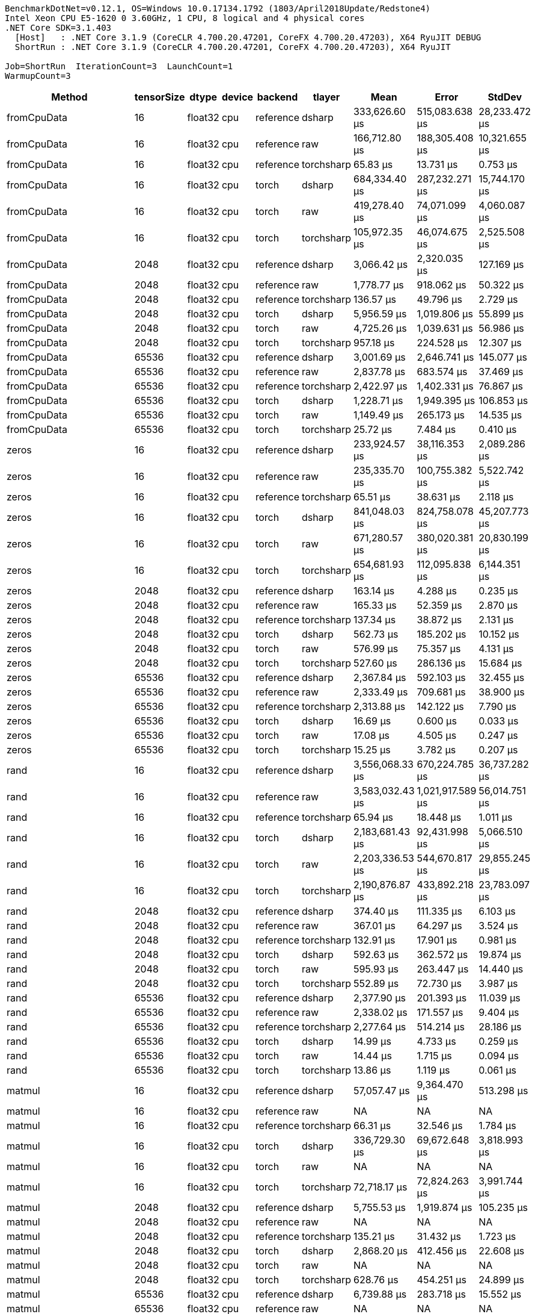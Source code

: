 ....
BenchmarkDotNet=v0.12.1, OS=Windows 10.0.17134.1792 (1803/April2018Update/Redstone4)
Intel Xeon CPU E5-1620 0 3.60GHz, 1 CPU, 8 logical and 4 physical cores
.NET Core SDK=3.1.403
  [Host]   : .NET Core 3.1.9 (CoreCLR 4.700.20.47201, CoreFX 4.700.20.47203), X64 RyuJIT DEBUG
  ShortRun : .NET Core 3.1.9 (CoreCLR 4.700.20.47201, CoreFX 4.700.20.47203), X64 RyuJIT

Job=ShortRun  IterationCount=3  LaunchCount=1  
WarmupCount=3  
....
[options="header"]
|===
|                     Method|  tensorSize|    dtype|  device|    backend|      tlayer|             Mean|             Error|         StdDev
|                fromCpuData|          16|  float32|     cpu|  reference|      dsharp|    333,626.60 μs|    515,083.638 μs|  28,233.472 μs
|                fromCpuData|          16|  float32|     cpu|  reference|         raw|    166,712.80 μs|    188,305.408 μs|  10,321.655 μs
|                fromCpuData|          16|  float32|     cpu|  reference|  torchsharp|         65.83 μs|         13.731 μs|       0.753 μs
|                fromCpuData|          16|  float32|     cpu|      torch|      dsharp|    684,334.40 μs|    287,232.271 μs|  15,744.170 μs
|                fromCpuData|          16|  float32|     cpu|      torch|         raw|    419,278.40 μs|     74,071.099 μs|   4,060.087 μs
|                fromCpuData|          16|  float32|     cpu|      torch|  torchsharp|    105,972.35 μs|     46,074.675 μs|   2,525.508 μs
|                fromCpuData|        2048|  float32|     cpu|  reference|      dsharp|      3,066.42 μs|      2,320.035 μs|     127.169 μs
|                fromCpuData|        2048|  float32|     cpu|  reference|         raw|      1,778.77 μs|        918.062 μs|      50.322 μs
|                fromCpuData|        2048|  float32|     cpu|  reference|  torchsharp|        136.57 μs|         49.796 μs|       2.729 μs
|                fromCpuData|        2048|  float32|     cpu|      torch|      dsharp|      5,956.59 μs|      1,019.806 μs|      55.899 μs
|                fromCpuData|        2048|  float32|     cpu|      torch|         raw|      4,725.26 μs|      1,039.631 μs|      56.986 μs
|                fromCpuData|        2048|  float32|     cpu|      torch|  torchsharp|        957.18 μs|        224.528 μs|      12.307 μs
|                fromCpuData|       65536|  float32|     cpu|  reference|      dsharp|      3,001.69 μs|      2,646.741 μs|     145.077 μs
|                fromCpuData|       65536|  float32|     cpu|  reference|         raw|      2,837.78 μs|        683.574 μs|      37.469 μs
|                fromCpuData|       65536|  float32|     cpu|  reference|  torchsharp|      2,422.97 μs|      1,402.331 μs|      76.867 μs
|                fromCpuData|       65536|  float32|     cpu|      torch|      dsharp|      1,228.71 μs|      1,949.395 μs|     106.853 μs
|                fromCpuData|       65536|  float32|     cpu|      torch|         raw|      1,149.49 μs|        265.173 μs|      14.535 μs
|                fromCpuData|       65536|  float32|     cpu|      torch|  torchsharp|         25.72 μs|          7.484 μs|       0.410 μs
|                      zeros|          16|  float32|     cpu|  reference|      dsharp|    233,924.57 μs|     38,116.353 μs|   2,089.286 μs
|                      zeros|          16|  float32|     cpu|  reference|         raw|    235,335.70 μs|    100,755.382 μs|   5,522.742 μs
|                      zeros|          16|  float32|     cpu|  reference|  torchsharp|         65.51 μs|         38.631 μs|       2.118 μs
|                      zeros|          16|  float32|     cpu|      torch|      dsharp|    841,048.03 μs|    824,758.078 μs|  45,207.773 μs
|                      zeros|          16|  float32|     cpu|      torch|         raw|    671,280.57 μs|    380,020.381 μs|  20,830.199 μs
|                      zeros|          16|  float32|     cpu|      torch|  torchsharp|    654,681.93 μs|    112,095.838 μs|   6,144.351 μs
|                      zeros|        2048|  float32|     cpu|  reference|      dsharp|        163.14 μs|          4.288 μs|       0.235 μs
|                      zeros|        2048|  float32|     cpu|  reference|         raw|        165.33 μs|         52.359 μs|       2.870 μs
|                      zeros|        2048|  float32|     cpu|  reference|  torchsharp|        137.34 μs|         38.872 μs|       2.131 μs
|                      zeros|        2048|  float32|     cpu|      torch|      dsharp|        562.73 μs|        185.202 μs|      10.152 μs
|                      zeros|        2048|  float32|     cpu|      torch|         raw|        576.99 μs|         75.357 μs|       4.131 μs
|                      zeros|        2048|  float32|     cpu|      torch|  torchsharp|        527.60 μs|        286.136 μs|      15.684 μs
|                      zeros|       65536|  float32|     cpu|  reference|      dsharp|      2,367.84 μs|        592.103 μs|      32.455 μs
|                      zeros|       65536|  float32|     cpu|  reference|         raw|      2,333.49 μs|        709.681 μs|      38.900 μs
|                      zeros|       65536|  float32|     cpu|  reference|  torchsharp|      2,313.88 μs|        142.122 μs|       7.790 μs
|                      zeros|       65536|  float32|     cpu|      torch|      dsharp|         16.69 μs|          0.600 μs|       0.033 μs
|                      zeros|       65536|  float32|     cpu|      torch|         raw|         17.08 μs|          4.505 μs|       0.247 μs
|                      zeros|       65536|  float32|     cpu|      torch|  torchsharp|         15.25 μs|          3.782 μs|       0.207 μs
|                       rand|          16|  float32|     cpu|  reference|      dsharp|  3,556,068.33 μs|    670,224.785 μs|  36,737.282 μs
|                       rand|          16|  float32|     cpu|  reference|         raw|  3,583,032.43 μs|  1,021,917.589 μs|  56,014.751 μs
|                       rand|          16|  float32|     cpu|  reference|  torchsharp|         65.94 μs|         18.448 μs|       1.011 μs
|                       rand|          16|  float32|     cpu|      torch|      dsharp|  2,183,681.43 μs|     92,431.998 μs|   5,066.510 μs
|                       rand|          16|  float32|     cpu|      torch|         raw|  2,203,336.53 μs|    544,670.817 μs|  29,855.245 μs
|                       rand|          16|  float32|     cpu|      torch|  torchsharp|  2,190,876.87 μs|    433,892.218 μs|  23,783.097 μs
|                       rand|        2048|  float32|     cpu|  reference|      dsharp|        374.40 μs|        111.335 μs|       6.103 μs
|                       rand|        2048|  float32|     cpu|  reference|         raw|        367.01 μs|         64.297 μs|       3.524 μs
|                       rand|        2048|  float32|     cpu|  reference|  torchsharp|        132.91 μs|         17.901 μs|       0.981 μs
|                       rand|        2048|  float32|     cpu|      torch|      dsharp|        592.63 μs|        362.572 μs|      19.874 μs
|                       rand|        2048|  float32|     cpu|      torch|         raw|        595.93 μs|        263.447 μs|      14.440 μs
|                       rand|        2048|  float32|     cpu|      torch|  torchsharp|        552.89 μs|         72.730 μs|       3.987 μs
|                       rand|       65536|  float32|     cpu|  reference|      dsharp|      2,377.90 μs|        201.393 μs|      11.039 μs
|                       rand|       65536|  float32|     cpu|  reference|         raw|      2,338.02 μs|        171.557 μs|       9.404 μs
|                       rand|       65536|  float32|     cpu|  reference|  torchsharp|      2,277.64 μs|        514.214 μs|      28.186 μs
|                       rand|       65536|  float32|     cpu|      torch|      dsharp|         14.99 μs|          4.733 μs|       0.259 μs
|                       rand|       65536|  float32|     cpu|      torch|         raw|         14.44 μs|          1.715 μs|       0.094 μs
|                       rand|       65536|  float32|     cpu|      torch|  torchsharp|         13.86 μs|          1.119 μs|       0.061 μs
|                     matmul|          16|  float32|     cpu|  reference|      dsharp|     57,057.47 μs|      9,364.470 μs|     513.298 μs
|                     matmul|          16|  float32|     cpu|  reference|         raw|               NA|                NA|             NA
|                     matmul|          16|  float32|     cpu|  reference|  torchsharp|         66.31 μs|         32.546 μs|       1.784 μs
|                     matmul|          16|  float32|     cpu|      torch|      dsharp|    336,729.30 μs|     69,672.648 μs|   3,818.993 μs
|                     matmul|          16|  float32|     cpu|      torch|         raw|               NA|                NA|             NA
|                     matmul|          16|  float32|     cpu|      torch|  torchsharp|     72,718.17 μs|     72,824.263 μs|   3,991.744 μs
|                     matmul|        2048|  float32|     cpu|  reference|      dsharp|      5,755.53 μs|      1,919.874 μs|     105.235 μs
|                     matmul|        2048|  float32|     cpu|  reference|         raw|               NA|                NA|             NA
|                     matmul|        2048|  float32|     cpu|  reference|  torchsharp|        135.21 μs|         31.432 μs|       1.723 μs
|                     matmul|        2048|  float32|     cpu|      torch|      dsharp|      2,868.20 μs|        412.456 μs|      22.608 μs
|                     matmul|        2048|  float32|     cpu|      torch|         raw|               NA|                NA|             NA
|                     matmul|        2048|  float32|     cpu|      torch|  torchsharp|        628.76 μs|        454.251 μs|      24.899 μs
|                     matmul|       65536|  float32|     cpu|  reference|      dsharp|      6,739.88 μs|        283.718 μs|      15.552 μs
|                     matmul|       65536|  float32|     cpu|  reference|         raw|               NA|                NA|             NA
|                     matmul|       65536|  float32|     cpu|  reference|  torchsharp|      2,371.93 μs|        225.211 μs|      12.345 μs
|                     matmul|       65536|  float32|     cpu|      torch|      dsharp|        315.50 μs|      1,590.441 μs|      87.177 μs
|                     matmul|       65536|  float32|     cpu|      torch|         raw|               NA|                NA|             NA
|                     matmul|       65536|  float32|     cpu|      torch|  torchsharp|         56.44 μs|         30.753 μs|       1.686 μs
|                   addition|          16|  float32|     cpu|  reference|      dsharp|     16,272.11 μs|      2,344.387 μs|     128.504 μs
|                   addition|          16|  float32|     cpu|  reference|         raw|      1,366.23 μs|        148.490 μs|       8.139 μs
|                   addition|          16|  float32|     cpu|  reference|  torchsharp|         65.80 μs|          8.880 μs|       0.487 μs
|                   addition|          16|  float32|     cpu|      torch|      dsharp|    115,989.73 μs|    242,822.886 μs|  13,309.942 μs
|                   addition|          16|  float32|     cpu|      torch|         raw|     62,017.27 μs|      9,165.561 μs|     502.395 μs
|                   addition|          16|  float32|     cpu|      torch|  torchsharp|     55,170.67 μs|     19,859.649 μs|   1,088.574 μs
|                   addition|        2048|  float32|     cpu|  reference|      dsharp|        996.01 μs|        141.404 μs|       7.751 μs
|                   addition|        2048|  float32|     cpu|  reference|         raw|        764.52 μs|        216.839 μs|      11.886 μs
|                   addition|        2048|  float32|     cpu|  reference|  torchsharp|        139.06 μs|         29.843 μs|       1.636 μs
|                   addition|        2048|  float32|     cpu|      torch|      dsharp|      1,842.30 μs|        852.755 μs|      46.742 μs
|                   addition|        2048|  float32|     cpu|      torch|         raw|      1,533.88 μs|        703.420 μs|      38.557 μs
|                   addition|        2048|  float32|     cpu|      torch|  torchsharp|      1,410.13 μs|         40.421 μs|       2.216 μs
|                   addition|       65536|  float32|     cpu|  reference|      dsharp|      3,304.84 μs|      3,190.497 μs|     174.882 μs
|                   addition|       65536|  float32|     cpu|  reference|         raw|      3,115.26 μs|      1,674.015 μs|      91.758 μs
|                   addition|       65536|  float32|     cpu|  reference|  torchsharp|      2,397.92 μs|         95.010 μs|       5.208 μs
|                   addition|       65536|  float32|     cpu|      torch|      dsharp|        882.38 μs|        163.199 μs|       8.946 μs
|                   addition|       65536|  float32|     cpu|      torch|         raw|        836.35 μs|        128.501 μs|       7.044 μs
|                   addition|       65536|  float32|     cpu|      torch|  torchsharp|        830.73 μs|        108.604 μs|       5.953 μs
|                  addScalar|          16|  float32|     cpu|  reference|      dsharp|     15,923.12 μs|      5,339.620 μs|     292.683 μs
|                  addScalar|          16|  float32|     cpu|  reference|         raw|        907.39 μs|        456.194 μs|      25.006 μs
|                  addScalar|          16|  float32|     cpu|  reference|  torchsharp|        104.83 μs|        293.359 μs|      16.080 μs
|                  addScalar|          16|  float32|     cpu|      torch|      dsharp|    256,379.20 μs|     88,383.152 μs|   4,844.579 μs
|                  addScalar|          16|  float32|     cpu|      torch|         raw|    182,961.27 μs|     24,439.819 μs|   1,339.629 μs
|                  addScalar|          16|  float32|     cpu|      torch|  torchsharp|    148,599.67 μs|     11,653.893 μs|     638.789 μs
|                  addScalar|        2048|  float32|     cpu|  reference|      dsharp|        544.12 μs|        200.435 μs|      10.987 μs
|                  addScalar|        2048|  float32|     cpu|  reference|         raw|        399.58 μs|        162.817 μs|       8.925 μs
|                  addScalar|        2048|  float32|     cpu|  reference|  torchsharp|        139.33 μs|         16.592 μs|       0.909 μs
|                  addScalar|        2048|  float32|     cpu|      torch|      dsharp|      3,114.69 μs|        173.131 μs|       9.490 μs
|                  addScalar|        2048|  float32|     cpu|      torch|         raw|      2,558.02 μs|        255.041 μs|      13.980 μs
|                  addScalar|        2048|  float32|     cpu|      torch|  torchsharp|      2,359.01 μs|        973.752 μs|      53.375 μs
|                  addScalar|       65536|  float32|     cpu|  reference|      dsharp|      2,742.91 μs|        841.516 μs|      46.126 μs
|                  addScalar|       65536|  float32|     cpu|  reference|         raw|      2,893.10 μs|      2,395.738 μs|     131.318 μs
|                  addScalar|       65536|  float32|     cpu|  reference|  torchsharp|      2,309.75 μs|        565.934 μs|      31.021 μs
|                  addScalar|       65536|  float32|     cpu|      torch|      dsharp|        958.88 μs|        197.755 μs|      10.840 μs
|                  addScalar|       65536|  float32|     cpu|      torch|         raw|        915.42 μs|         98.566 μs|       5.403 μs
|                  addScalar|       65536|  float32|     cpu|      torch|  torchsharp|        893.60 μs|        120.595 μs|       6.610 μs
|               addWithAlpha|          16|  float32|     cpu|  reference|      dsharp|     29,758.33 μs|     13,281.385 μs|     727.998 μs
|               addWithAlpha|          16|  float32|     cpu|  reference|         raw|      2,262.59 μs|        477.888 μs|      26.195 μs
|               addWithAlpha|          16|  float32|     cpu|  reference|  torchsharp|         91.43 μs|        171.698 μs|       9.411 μs
|               addWithAlpha|          16|  float32|     cpu|      torch|      dsharp|    382,841.60 μs|    192,043.104 μs|  10,526.531 μs
|               addWithAlpha|          16|  float32|     cpu|      torch|         raw|    254,272.97 μs|    142,723.921 μs|   7,823.180 μs
|               addWithAlpha|          16|  float32|     cpu|      torch|  torchsharp|     50,404.14 μs|     10,909.626 μs|     597.993 μs
|               addWithAlpha|        2048|  float32|     cpu|  reference|      dsharp|        633.28 μs|        162.123 μs|       8.887 μs
|               addWithAlpha|        2048|  float32|     cpu|  reference|         raw|      1,100.56 μs|        345.155 μs|      18.919 μs
|               addWithAlpha|        2048|  float32|     cpu|  reference|  torchsharp|        133.78 μs|         18.374 μs|       1.007 μs
|               addWithAlpha|        2048|  float32|     cpu|      torch|      dsharp|      4,196.76 μs|      1,531.861 μs|      83.966 μs
|               addWithAlpha|        2048|  float32|     cpu|      torch|         raw|      4,102.10 μs|      1,022.634 μs|      56.054 μs
|               addWithAlpha|        2048|  float32|     cpu|      torch|  torchsharp|      1,443.89 μs|        374.308 μs|      20.517 μs
|               addWithAlpha|       65536|  float32|     cpu|  reference|      dsharp|      2,899.00 μs|      2,654.535 μs|     145.504 μs
|               addWithAlpha|       65536|  float32|     cpu|  reference|         raw|      3,501.77 μs|      2,864.696 μs|     157.024 μs
|               addWithAlpha|       65536|  float32|     cpu|  reference|  torchsharp|      2,354.48 μs|        331.946 μs|      18.195 μs
|               addWithAlpha|       65536|  float32|     cpu|      torch|      dsharp|      1,009.49 μs|         81.607 μs|       4.473 μs
|               addWithAlpha|       65536|  float32|     cpu|      torch|         raw|      1,616.67 μs|        274.731 μs|      15.059 μs
|               addWithAlpha|       65536|  float32|     cpu|      torch|  torchsharp|        825.24 μs|        283.504 μs|      15.540 μs
|        addWithAlphaInPlace|          16|  float32|     cpu|  reference|      dsharp|     26,559.82 μs|      7,634.800 μs|     418.489 μs
|        addWithAlphaInPlace|          16|  float32|     cpu|  reference|         raw|      2,293.11 μs|      1,070.167 μs|      58.659 μs
|        addWithAlphaInPlace|          16|  float32|     cpu|  reference|  torchsharp|         90.45 μs|        133.624 μs|       7.324 μs
|        addWithAlphaInPlace|          16|  float32|     cpu|      torch|      dsharp|    384,477.27 μs|     65,209.291 μs|   3,574.341 μs
|        addWithAlphaInPlace|          16|  float32|     cpu|      torch|         raw|    254,272.87 μs|     76,980.263 μs|   4,219.548 μs
|        addWithAlphaInPlace|          16|  float32|     cpu|      torch|  torchsharp|     24,489.62 μs|     15,941.734 μs|     873.820 μs
|        addWithAlphaInPlace|        2048|  float32|     cpu|  reference|      dsharp|        629.38 μs|         95.764 μs|       5.249 μs
|        addWithAlphaInPlace|        2048|  float32|     cpu|  reference|         raw|      1,012.49 μs|         69.768 μs|       3.824 μs
|        addWithAlphaInPlace|        2048|  float32|     cpu|  reference|  torchsharp|        137.26 μs|          4.778 μs|       0.262 μs
|        addWithAlphaInPlace|        2048|  float32|     cpu|      torch|      dsharp|      4,124.89 μs|        444.193 μs|      24.348 μs
|        addWithAlphaInPlace|        2048|  float32|     cpu|      torch|         raw|      3,991.70 μs|      1,811.548 μs|      99.297 μs
|        addWithAlphaInPlace|        2048|  float32|     cpu|      torch|  torchsharp|        627.23 μs|        184.295 μs|      10.102 μs
|        addWithAlphaInPlace|       65536|  float32|     cpu|  reference|      dsharp|      2,676.70 μs|        338.558 μs|      18.557 μs
|        addWithAlphaInPlace|       65536|  float32|     cpu|  reference|         raw|      3,668.83 μs|      6,719.361 μs|     368.311 μs
|        addWithAlphaInPlace|       65536|  float32|     cpu|  reference|  torchsharp|      2,319.44 μs|        490.682 μs|      26.896 μs
|        addWithAlphaInPlace|       65536|  float32|     cpu|      torch|      dsharp|        728.87 μs|      1,278.449 μs|      70.076 μs
|        addWithAlphaInPlace|       65536|  float32|     cpu|      torch|         raw|      1,634.35 μs|        287.292 μs|      15.747 μs
|        addWithAlphaInPlace|       65536|  float32|     cpu|      torch|  torchsharp|        421.73 μs|        100.565 μs|       5.512 μs
|         addScalarWithAlpha|          16|  float32|     cpu|  reference|      dsharp|     26,473.72 μs|      9,551.541 μs|     523.552 μs
|         addScalarWithAlpha|          16|  float32|     cpu|  reference|         raw|      1,435.75 μs|         84.680 μs|       4.642 μs
|         addScalarWithAlpha|          16|  float32|     cpu|  reference|  torchsharp|         69.17 μs|         34.805 μs|       1.908 μs
|         addScalarWithAlpha|          16|  float32|     cpu|      torch|      dsharp|    385,832.93 μs|    116,259.833 μs|   6,372.594 μs
|         addScalarWithAlpha|          16|  float32|     cpu|      torch|         raw|    353,122.40 μs|     82,085.539 μs|   4,499.385 μs
|         addScalarWithAlpha|          16|  float32|     cpu|      torch|  torchsharp|    148,287.03 μs|     38,367.519 μs|   2,103.053 μs
|         addScalarWithAlpha|        2048|  float32|     cpu|  reference|      dsharp|        615.63 μs|        100.581 μs|       5.513 μs
|         addScalarWithAlpha|        2048|  float32|     cpu|  reference|         raw|        395.76 μs|         43.691 μs|       2.395 μs
|         addScalarWithAlpha|        2048|  float32|     cpu|  reference|  torchsharp|        134.97 μs|         19.921 μs|       1.092 μs
|         addScalarWithAlpha|        2048|  float32|     cpu|      torch|      dsharp|      4,104.67 μs|      1,755.674 μs|      96.234 μs
|         addScalarWithAlpha|        2048|  float32|     cpu|      torch|         raw|      4,142.93 μs|      1,107.433 μs|      60.702 μs
|         addScalarWithAlpha|        2048|  float32|     cpu|      torch|  torchsharp|      2,335.77 μs|         85.249 μs|       4.673 μs
|         addScalarWithAlpha|       65536|  float32|     cpu|  reference|      dsharp|      2,968.62 μs|      4,849.410 μs|     265.813 μs
|         addScalarWithAlpha|       65536|  float32|     cpu|  reference|         raw|      2,904.87 μs|      1,287.081 μs|      70.549 μs
|         addScalarWithAlpha|       65536|  float32|     cpu|  reference|  torchsharp|      2,347.17 μs|         61.062 μs|       3.347 μs
|         addScalarWithAlpha|       65536|  float32|     cpu|      torch|      dsharp|      1,002.32 μs|        122.174 μs|       6.697 μs
|         addScalarWithAlpha|       65536|  float32|     cpu|      torch|         raw|        988.76 μs|        228.891 μs|      12.546 μs
|         addScalarWithAlpha|       65536|  float32|     cpu|      torch|  torchsharp|        895.86 μs|        114.751 μs|       6.290 μs
|  addScalarWithAlphaInPlace|          16|  float32|     cpu|  reference|      dsharp|     25,745.67 μs|      1,490.502 μs|      81.699 μs
|  addScalarWithAlphaInPlace|          16|  float32|     cpu|  reference|         raw|      1,404.81 μs|        245.630 μs|      13.464 μs
|  addScalarWithAlphaInPlace|          16|  float32|     cpu|  reference|  torchsharp|         66.72 μs|         33.116 μs|       1.815 μs
|  addScalarWithAlphaInPlace|          16|  float32|     cpu|      torch|      dsharp|    374,957.07 μs|    135,650.865 μs|   7,435.482 μs
|  addScalarWithAlphaInPlace|          16|  float32|     cpu|      torch|         raw|    354,494.10 μs|    121,140.756 μs|   6,640.134 μs
|  addScalarWithAlphaInPlace|          16|  float32|     cpu|      torch|  torchsharp|    126,307.47 μs|     50,272.380 μs|   2,755.599 μs
|  addScalarWithAlphaInPlace|        2048|  float32|     cpu|  reference|      dsharp|        672.33 μs|        172.952 μs|       9.480 μs
|  addScalarWithAlphaInPlace|        2048|  float32|     cpu|  reference|         raw|        400.13 μs|        111.200 μs|       6.095 μs
|  addScalarWithAlphaInPlace|        2048|  float32|     cpu|  reference|  torchsharp|        136.93 μs|         28.794 μs|       1.578 μs
|  addScalarWithAlphaInPlace|        2048|  float32|     cpu|      torch|      dsharp|      4,239.82 μs|      1,350.527 μs|      74.027 μs
|  addScalarWithAlphaInPlace|        2048|  float32|     cpu|      torch|         raw|      3,928.05 μs|        634.591 μs|      34.784 μs
|  addScalarWithAlphaInPlace|        2048|  float32|     cpu|      torch|  torchsharp|      1,486.05 μs|        549.824 μs|      30.138 μs
|  addScalarWithAlphaInPlace|       65536|  float32|     cpu|  reference|      dsharp|      2,964.23 μs|      5,696.559 μs|     312.248 μs
|  addScalarWithAlphaInPlace|       65536|  float32|     cpu|  reference|         raw|      2,784.85 μs|      1,271.345 μs|      69.687 μs
|  addScalarWithAlphaInPlace|       65536|  float32|     cpu|  reference|  torchsharp|      2,381.58 μs|        828.830 μs|      45.431 μs
|  addScalarWithAlphaInPlace|       65536|  float32|     cpu|      torch|      dsharp|      1,008.04 μs|        124.976 μs|       6.850 μs
|  addScalarWithAlphaInPlace|       65536|  float32|     cpu|      torch|         raw|      1,010.92 μs|        209.290 μs|      11.472 μs
|  addScalarWithAlphaInPlace|       65536|  float32|     cpu|      torch|  torchsharp|        480.10 μs|         75.208 μs|       4.122 μs
|===

[WARNING]
.Benchmarks with issues
====
* BasicTensorOps.matmul: ShortRun(IterationCount=3, LaunchCount=1, WarmupCount=3) [tensorSize=16, dtype=float32, device=cpu, backend=reference, tlayer=raw]
* BasicTensorOps.matmul: ShortRun(IterationCount=3, LaunchCount=1, WarmupCount=3) [tensorSize=16, dtype=float32, device=cpu, backend=torch, tlayer=raw]
* BasicTensorOps.matmul: ShortRun(IterationCount=3, LaunchCount=1, WarmupCount=3) [tensorSize=2048, dtype=float32, device=cpu, backend=reference, tlayer=raw]
* BasicTensorOps.matmul: ShortRun(IterationCount=3, LaunchCount=1, WarmupCount=3) [tensorSize=2048, dtype=float32, device=cpu, backend=torch, tlayer=raw]
* BasicTensorOps.matmul: ShortRun(IterationCount=3, LaunchCount=1, WarmupCount=3) [tensorSize=65536, dtype=float32, device=cpu, backend=reference, tlayer=raw]
* BasicTensorOps.matmul: ShortRun(IterationCount=3, LaunchCount=1, WarmupCount=3) [tensorSize=65536, dtype=float32, device=cpu, backend=torch, tlayer=raw]
====
